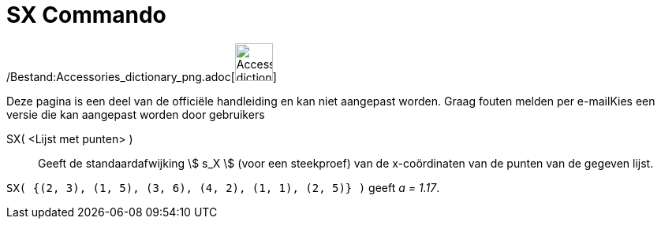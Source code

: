 = SX Commando
:page-en: commands/SampleSDX_Command
ifdef::env-github[:imagesdir: /nl/modules/ROOT/assets/images]

/Bestand:Accessories_dictionary_png.adoc[image:48px-Accessories_dictionary.png[Accessories
dictionary.png,width=48,height=48]]

Deze pagina is een deel van de officiële handleiding en kan niet aangepast worden. Graag fouten melden per
e-mail[.mw-selflink .selflink]##Kies een versie die kan aangepast worden door gebruikers##

SX( <Lijst met punten> )::
  Geeft de standaardafwijking stem:[ s_X ] (voor een steekproef) van de x-coördinaten van de punten van de gegeven
  lijst.

[EXAMPLE]
====

`++SX( {(2, 3), (1, 5), (3, 6), (4, 2), (1, 1), (2, 5)} )++` geeft _a = 1.17_.

====
